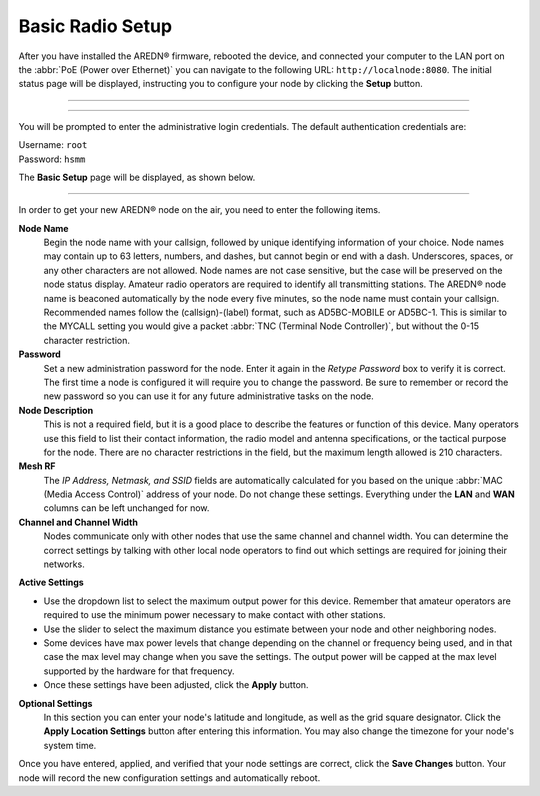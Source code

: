 ==================
Basic Radio Setup
==================

After you have installed the AREDN |trade| firmware, rebooted the device, and connected your computer to the LAN port on the :abbr:`PoE (Power over Ethernet)` you can navigate to the following URL: ``http://localnode:8080``. The initial status page will be displayed, instructing you to configure your node by clicking the **Setup** button.

----------

.. image:: _images/01-setup-nocall.png
   :alt: Setup N0CALL
   :align: center

----------

You will be prompted to enter the administrative login credentials. The default authentication credentials are:

| Username: ``root``
| Password: ``hsmm``

The **Basic Setup** page will be displayed, as shown below.

   .. image:: _images/02-basic-setup.png
      :alt: Basic Setup
      :align: center

----------

In order to get your new AREDN |trade| node on the air, you need to enter the following items.

**Node Name**
  Begin the node name with your callsign, followed by unique identifying information of your choice. Node names may contain up to 63 letters, numbers, and dashes, but cannot begin or end with a dash.  Underscores, spaces, or any other characters are not allowed. Node names are not case sensitive, but the case will be preserved on the node status display.
  Amateur radio operators are required to identify all transmitting stations. The AREDN |trade| node name is beaconed automatically by the node every five minutes, so the node name must contain your callsign. Recommended names follow the (callsign)-(label) format, such as AD5BC-MOBILE or AD5BC-1. This is similar to the MYCALL setting you would give a packet :abbr:`TNC (Terminal Node Controller)`, but without the 0-15 character restriction.

**Password**
  Set a new administration password for the node. Enter it again in the *Retype Password* box to verify it is correct. The first time a node is configured it will require you to change the password. Be sure to remember or record the new password so you can use it for any future administrative tasks on the node.

**Node Description**
  This is not a required field, but it is a good place to describe the features or function of this device. Many operators use this field to list their contact information, the radio model and antenna specifications, or the tactical purpose for the node. There are no character restrictions in the field, but the maximum length allowed is 210 characters.

**Mesh RF**
  The *IP Address, Netmask, and SSID* fields are automatically calculated for you based on the unique :abbr:`MAC (Media Access Control)` address of your node. Do not change these settings. Everything under the **LAN** and **WAN** columns can be left unchanged for now.

**Channel and Channel Width**
  Nodes communicate only with other nodes that use the same channel and channel width. You can determine the correct settings by talking with other local node operators to find out which settings are required for joining their networks.

**Active Settings**

* Use the dropdown list to select the maximum output power for this device. Remember that amateur operators are required to use the minimum power necessary to make contact with other stations.

* Use the slider to select the maximum distance you estimate between your node and other neighboring nodes.

* Some devices have max power levels that change depending on the channel or frequency being used, and in that case the max level may change when you save the settings. The output power will be capped at the max level supported by the hardware for that frequency.

* Once these settings have been adjusted, click the **Apply** button.

**Optional Settings**
  In this section you can enter your node's latitude and longitude, as well as the grid square designator. Click the **Apply Location Settings** button after entering this information. You may also change the timezone for your node's system time.

Once you have entered, applied, and verified that your node settings are correct, click the **Save Changes** button. Your node will record the new configuration settings and automatically reboot.


.. |trade|  unicode:: U+00AE .. Registered Trademark SIGN
   :ltrim:

